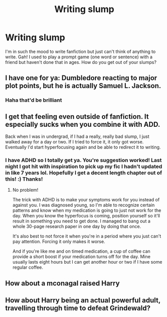 #+TITLE: Writing slump

* Writing slump
:PROPERTIES:
:Author: HanAlister97
:Score: 3
:DateUnix: 1588742495.0
:DateShort: 2020-May-06
:END:
I'm in such the mood to write fanfiction but just can't think of anything to write. Gah! I used to play a prompt game (one word or sentence) with a friend but haven't done that in ages. How do you get out of your slumps?


** I have one for ya: Dumbledore reacting to major plot points, but he is actually Samuel L. Jackson.
:PROPERTIES:
:Score: 4
:DateUnix: 1588742702.0
:DateShort: 2020-May-06
:END:

*** Haha that'd be brilliant
:PROPERTIES:
:Author: HanAlister97
:Score: 2
:DateUnix: 1588743447.0
:DateShort: 2020-May-06
:END:


** I get that feeling even outside of fanfiction. It especially sucks when you combine it with ADD.

Back when I was in undergrad, if I had a really, really bad slump, I just walked away for a day or two. If I tried to force it, it only got worse. Eventually I'd start hyperfocusing again and be able to redirect it to writing.
:PROPERTIES:
:Author: Crazylittleloon
:Score: 2
:DateUnix: 1588811842.0
:DateShort: 2020-May-07
:END:

*** I have ADHD so I totally get ya. You're suggestion worked! Last night I got hit with inspiration to pick up my fic I hadn't updated in like 7 years lol. Hopefully I get a decent length chapter out of this! :) Thanks!
:PROPERTIES:
:Author: HanAlister97
:Score: 1
:DateUnix: 1589085385.0
:DateShort: 2020-May-10
:END:

**** No problem!

The trick with ADHD is to make your symptoms work for you instead of against you. I was diagnosed young, so I'm able to recognize certain patterns and know when my medication is going to just not work for the day. When you know the hyperfocus is coming, position yourself so it'll result in something you need to get done. I managed to bang out a whole 30-page research paper in one day by doing that once.

It's also best to not force it when you're in a period where you just can't pay attention. Forcing it only makes it worse.

And if you're like me and on timed medication, a cup of coffee can provide a short boost if your medication turns off for the day. Mine usually lasts eight hours but I can get another hour or two if I have some regular coffee.
:PROPERTIES:
:Author: Crazylittleloon
:Score: 2
:DateUnix: 1589133474.0
:DateShort: 2020-May-10
:END:


** How about a mconagal raised Harry
:PROPERTIES:
:Author: hashirama0cells
:Score: 1
:DateUnix: 1588748279.0
:DateShort: 2020-May-06
:END:


** How about Harry being an actual powerful adult, travelling through time to defeat Grindewald?
:PROPERTIES:
:Author: DarkSorcerer88
:Score: 1
:DateUnix: 1588774842.0
:DateShort: 2020-May-06
:END:
